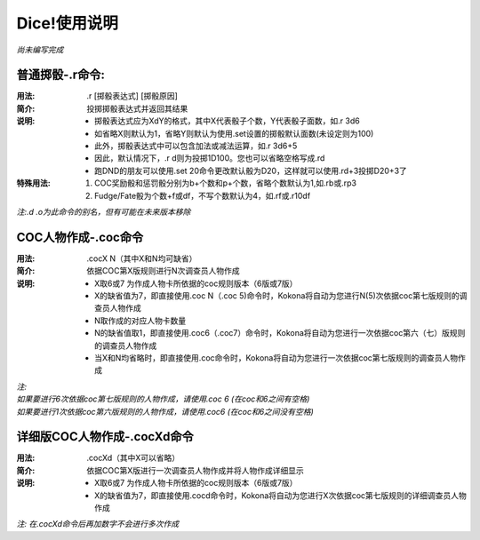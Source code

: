 ﻿.. toctree::
   :maxdepth: 0
   :caption: 目录:

Dice!使用说明
------------------------------------

*尚未编写完成*

普通掷骰-.r命令:
==================

:用法: .r [掷骰表达式] [掷骰原因]

:简介: 投掷掷骰表达式并返回其结果

:说明: - 掷骰表达式应为XdY的格式，其中X代表骰子个数，Y代表骰子面数，如.r 3d6
	- 如省略X则默认为1，省略Y则默认为使用.set设置的掷骰默认面数(未设定则为100)
	- 此外，掷骰表达式中可以包含加法或减法运算，如.r 3d6+5
	- 因此，默认情况下，.r d则为投掷1D100。您也可以省略空格写成.rd
	- 跑DND的朋友可以使用.set 20命令更改默认骰为D20，这样就可以使用.rd+3投掷D20+3了

:特殊用法:
	1. COC奖励骰和惩罚骰分别为b+个数和p+个数，省略个数默认为1,如.rb或.rp3
	2. Fudge/Fate骰为个数+f或df，不写个数默认为4，如.rf或.r10df

*注:.d .o为此命令的别名，但有可能在未来版本移除*



COC人物作成-.coc命令
========================

:用法: .cocX N（其中X和N均可缺省）

:简介: 依据COC第X版规则进行N次调查员人物作成

:说明: - X取6或7 为作成人物卡所依据的coc规则版本（6版或7版）
	- X的缺省值为7，即直接使用.coc N（.coc 5)命令时，Kokona将自动为您进行N(5)次依据coc第七版规则的调查员人物作成
	- N取作成的对应人物卡数量
	- N的缺省值取1，即直接使用.coc6（.coc7）命令时，Kokona将自动为您进行一次依据coc第六（七）版规则的调查员人物作成
	- 当X和N均省略时，即直接使用.coc命令时，Kokona将自动为您进行一次依据coc第七版规则的调查员人物作成

| *注:*
| *如果要进行6次依据coc第七版规则的人物作成，请使用.coc 6 (在coc和6之间有空格)*
| *如果要进行1次依据coc第六版规则的人物作成，请使用.coc6 (在coc和6之间没有空格)*

详细版COC人物作成-.cocXd命令
=============================

:用法: .cocXd（其中X可以省略）

:简介: 依据COC第X版进行一次调查员人物作成并将人物作成详细显示

:说明: - X取6或7 为作成人物卡所依据的coc规则版本（6版或7版）
	- X的缺省值为7，即直接使用.cocd命令时，Kokona将自动为您进行X次依据coc第七版规则的详细调查员人物作成

*注: 在.cocXd命令后再加数字不会进行多次作成*

